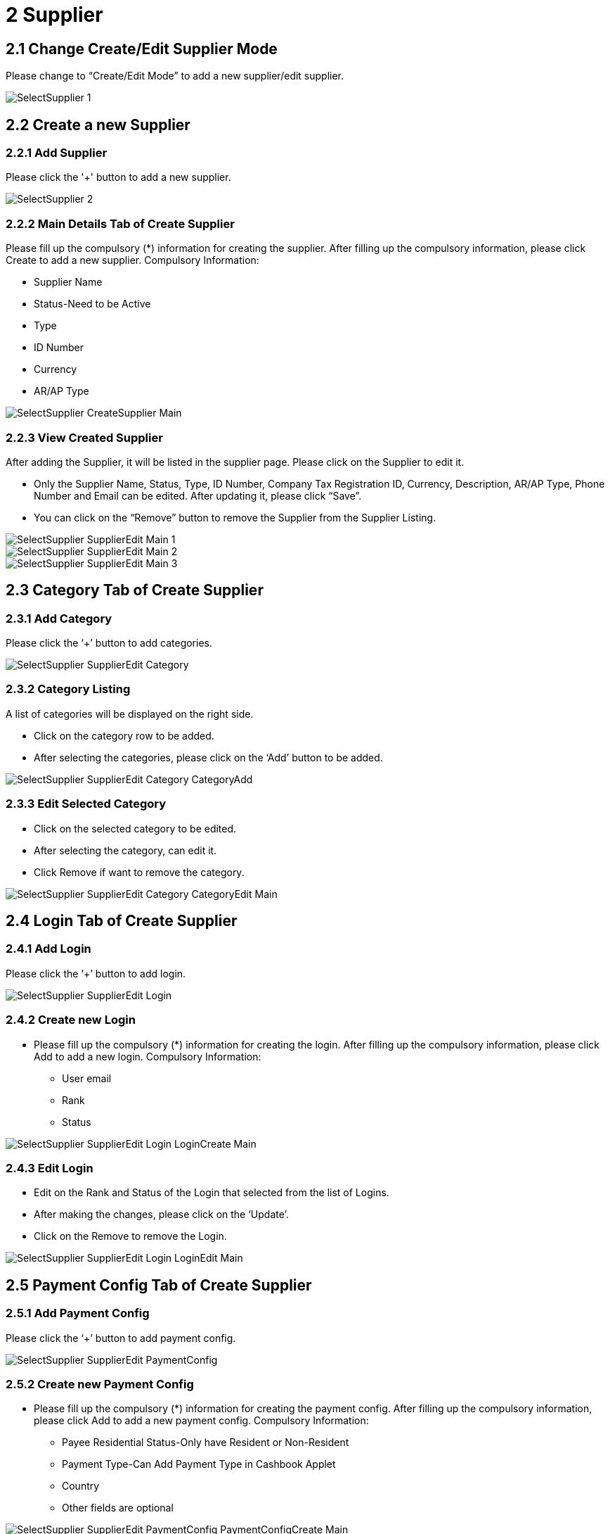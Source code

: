 [#h3_internal_purchase_invoice_applet_supplier]
= 2 Supplier

== 2.1 Change Create/Edit Supplier Mode

Please change to “Create/Edit Mode” to add a new supplier/edit supplier.

image::SelectSupplier-1.png[align="center"]

== 2.2 Create a new Supplier
=== 2.2.1  Add Supplier

Please click the '+' button to add a new supplier.

image::SelectSupplier-2.png[align="center"]

=== 2.2.2 Main Details Tab of Create Supplier

Please fill up the compulsory (*) information for creating the supplier. After filling up the compulsory information, please click Create to add a new supplier. Compulsory Information:

* Supplier Name
* Status-Need to be Active
* Type
* ID Number
* Currency
* AR/AP Type

image::SelectSupplier-CreateSupplier-Main.png[align="center"]

=== 2.2.3 View Created Supplier

After adding the Supplier, it will be listed in the supplier page. Please click on the Supplier to edit it.

* Only the Supplier Name, Status, Type, ID Number, Company Tax Registration ID, Currency, Description, AR/AP Type, Phone Number and Email can be edited. After updating it, please click “Save”.

* You can click on the “Remove” button to remove the Supplier from the Supplier Listing.

image::SelectSupplier-SupplierEdit-Main-1.png[align="center"]
image::SelectSupplier-SupplierEdit-Main-2.png[align="center"]
image::SelectSupplier-SupplierEdit-Main-3.png[align="center"]

== 2.3 Category Tab of Create Supplier
=== 2.3.1 Add Category

Please click the ‘+’ button to add categories.

image::SelectSupplier-SupplierEdit-Category.png[align="center"]

=== 2.3.2 Category Listing

A list of categories will be displayed on the right side.

* Click on the category row to be added.
* After selecting the categories, please click on the ‘Add’ button to be added.

image::SelectSupplier-SupplierEdit-Category-CategoryAdd.png[align="center"]

=== 2.3.3 Edit Selected Category

* Click on the selected category to be edited.
* After selecting the category, can edit it.
* Click Remove if want to remove the category.

image::SelectSupplier-SupplierEdit-Category-CategoryEdit-Main.png[align="center"]

== 2.4 Login Tab of Create Supplier
=== 2.4.1 Add Login

Please click the ‘+’ button to add login.

image::SelectSupplier-SupplierEdit-Login.png[align="center"]

=== 2.4.2 Create new Login

* Please fill up the compulsory (*) information for creating the login. After filling up the compulsory information, please click Add to add a new login. Compulsory Information: 

** User email
** Rank
** Status

image::SelectSupplier-SupplierEdit-Login-LoginCreate-Main.png[align="center"]

=== 2.4.3 Edit Login

* Edit on the Rank and Status of the Login that selected from the list of Logins.

* After making the changes, please click on the ‘Update’.

* Click on the Remove to remove the Login.

image::SelectSupplier-SupplierEdit-Login-LoginEdit-Main.png[align="center"]

== 2.5 Payment Config Tab of Create Supplier
=== 2.5.1 Add Payment Config

Please click the ‘+’ button to add payment config.

image::SelectSupplier-SupplierEdit-PaymentConfig.png[align="center"]

=== 2.5.2 Create new Payment Config

* Please fill up the compulsory (*) information for creating the payment config. After filling up the compulsory information, please click Add to add a new payment config. Compulsory Information: 

** Payee Residential Status-Only have Resident or Non-Resident
** Payment Type-Can Add Payment Type in Cashbook Applet
** Country
** Other fields are optional

image::SelectSupplier-SupplierEdit-PaymentConfig-PaymentConfigCreate-Main.png[align="center"]

=== 2.5.3 Edit Payment Config

* Edit on every field of the Payment Config that was selected from the list of Payment Configs.
* Compulsory field (Cannot be empty): 
** Payee Residential Status
** Payment Type
** Country
* After making the changes, please click on the ‘Update’.
* Click on the Remove button to remove the payment config.

image::SelectSupplier-SupplierEdit-PaymentConfig-PaymentConfigEdit-Main-1.png[align="center"]
image::SelectSupplier-SupplierEdit-PaymentConfig-PaymentConfigEdit-Main-2.png[align="center"]

== 2.6 Tax Tab of Create Supplier
=== 2.6.1 Add Tax

Please click the ‘+’ button to add tax.

image::SelectSupplier-SupplierEdit-Tax.png[align="center"]

=== 2.6.2 Create new Tax

* Please fill up all the information for creating the tax. After filling up all the information, please click Add to add a new tax. Compulsory Information: 

** Country
** Tax Type-Show based on the Country selected.
** Tax Code-Show based on the Tax Type selected.
** Tax Rate-Auto show based on the Tax Code selected.
** Tax Option-Have Include Tax and Exclude Tax Options.

image::SelectSupplier-SupplierEdit-Tax-TaxCreate-Main.png[align="center"]

=== 2.6.3 Edit Tax

* Edit on every field of the Tax that was selected from the list of Taxes.
* Click on the Remove button to remove the tax.

image::SelectSupplier-SupplierEdit-Tax-TaxEdit-Main.png[align="center"]

== 2.7 Address Tab of Create Supplier
=== 2.7.1 Add Address

Please click the ‘+’ button to add Address.

image::SelectSupplier-SupplierEdit-Address.png[align="center"]

=== 2.7.2 Create new Address

* Please fill up the compulsory() information for creating the Address. After filling up the compulsory() information, please click Add to add a new Address. Compulsory Information: 

** Address Name
** Address Type
** Address Line 1
** Country
** State
** City
** Postcode
** Other Fields are optional

* Tick on ‘Set as default’ for future default use.

image::SelectSupplier-SupplierEdit-Address-AddressCreate-Main-1.png[align="center"]
image::SelectSupplier-SupplierEdit-Address-AddressCreate-Main-2.png[align="center"]

=== 2.7.3 Edit Address

* Edit on every field of the Address that was selected from the list of Address.
* After making the changes, please click on the ‘Update’.
* Click on the Remove button to remove the Address.
* Can click on “Set as default” for default address.

image::SelectSupplier-SupplierEdit-Address-AddressEdit-Main-1.png[align="center"]
image::SelectSupplier-SupplierEdit-Address-AddressEdit-Main-2.png[align="center"]

== 2.8 Contact Tab of Create Supplier
=== 2.8.1 Add Contact

Please click the ‘+’ button to add Contact.

image::SelectSupplier-SupplierEdit-Contact.png[align="center"]

=== 2.8.2 Create new Contact
* Please fill up the compulsory() information for creating the Contact. After filling up the compulsory() information, please click Add to add a new Contact. Compulsory Information: 

** Contact Name
** Contact ID
** Designation/Position
** Mobile No
** Other Fields are optional

image::SelectSupplier-SupplierEdit-Contact-ContactCreate-Main.png[align="center"]

=== 2.8.3 Edit Contact

* Edit on every field of the Contact that was selected from the list of Contacts.
* After making the changes, please click on the ‘Update’.
* Click on the Remove button to remove the Contact.

image::SelectSupplier-SupplierEdit-Contact-ContactEdit-Main-1.png[align="center"]
image::SelectSupplier-SupplierEdit-Contact-ContactEdit-Main-2.png[align="center"]

== 2.9 Branch Tab of Create Supplier
=== 2.9.1 Add Branch

Please click the ‘+’ button to add Branch.

image::SelectSupplier-SupplierEdit-Branch.png[align="center"]

=== 2.9.2 Add new Branch

* Please fill up the compulsory() information for adding the Branch. After filling up the compulsory() information, please click Add to add a new Branch. Compulsory Information: 

** Branch Name
** Branch Code
** Other Fields are optional

image::SelectSupplier-SupplierEdit-Branch-BranchCreate-Main.png[align="center"]

=== 2.9.3 Edit Branch

* Edit on every field of the Branch that was selected from the list of Branches.
* After making the changes, please click on the ‘Update’.
* Click on the Remove button to remove the Branch.

image::SelectSupplier-SupplierEdit-Branch-BranchEdit-Main.png[align="center"]

== 2.10 Company Linking Tab of Create Supplier
=== 2.10.1 Add Company Linking

Please click the ‘+’ button to add Company Linking.

image::SelectSupplier-SupplierEdit-CompanyLinking.png[align="center"]


=== 2.10.2 Add Company

* Please tick the company row for adding the Branch. After selecting the companies, please click Add to add the Companies. 

image::SelectSupplier-SupplierEdit-CompanyLinking-SelectCompany-Main.png[align="center"]

=== 2.10.3 Edit Company Details

* Edit on every field of the Company that was selected from the list of Companies.

* After making the changes, please click on the ‘Update’.

* Click on the Remove button to remove the Company.

image::SelectSupplier-SupplierEdit-CompanyLinking-CompanyDetails-Main.png[align="center"]

== 2.11 Item Pricing Tab of Create Supplier
=== 2.11.1 List of Item Pricing

* Show Item Code, Item Name, Supplier Item Code, Supplier Item Name.

image::SelectSupplier-SupplierEdit-ItemPricing.png[align="center"]

== 2.12 Remark Tab of Create Supplier
=== 2.12.1 Remark Insert

Fill in the Remark which is optional.

image::SelectSupplier-SupplierEdit-Remark.png[align="center"]
